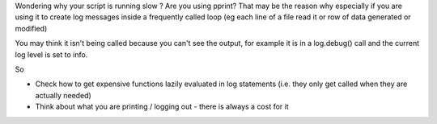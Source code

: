 .. title: pprint is slow
.. slug: pprint-is-slow
.. date: 2017-07-30 12:02:20 UTC+01:00
.. tags: python pprint performance
.. category: 
.. link: 
.. description: more reasons why things run slower than you would hope
.. type: text

Wondering why your script is running slow ? Are you using pprint? That may be the reason why especially if you are using it to create
log messages inside a frequently called loop (eg each line of a file read it or row of data generated or modified)

You may think it isn't being called because you can't see the output, for example it is in a log.debug() call and the current
log level is set to info.

So 

* Check how to get expensive functions lazily evaluated in log statements (i.e. they only get called when they are actually needed)
* Think about what you are printing / logging out - there is always a cost for it
